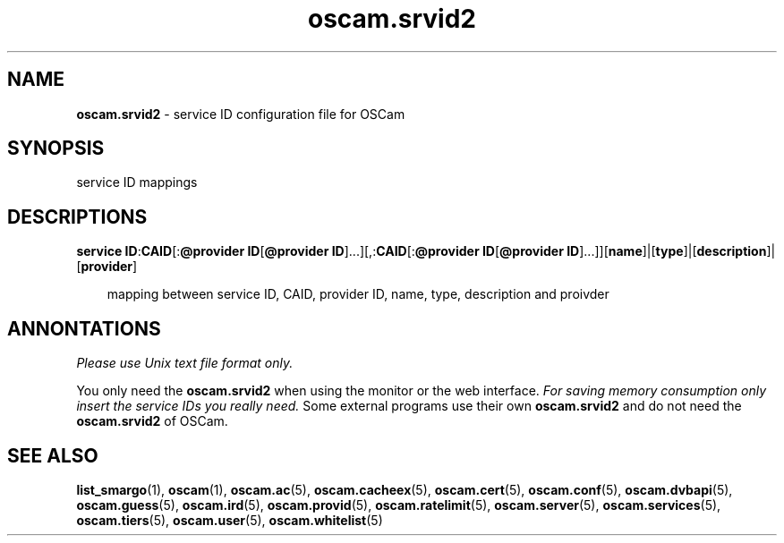 .TH oscam.srvid2 5
.SH NAME
\fBoscam.srvid2\fR - service ID configuration file for OSCam
.SH SYNOPSIS
service ID mappings
.SH DESCRIPTIONS
.PP
\fBservice ID\fP:\fBCAID\fP[:\fB@provider ID\fP[\fB@provider ID\fP]...][,:\fBCAID\fP[:\fB@provider ID\fP[\fB@provider ID\fP]...]][\fBname\fP]|[\fBtype\fP]|[\fBdescription\fP]|[\fBprovider\fP]

.RS 3n
mapping between service ID, CAID, provider ID, name, type, description and proivder
.RE
.SH ANNONTATIONS
\fIPlease use Unix text file format only.\fR

You only need the \fBoscam.srvid2\fR when using the monitor or the web interface. 
\fIFor saving memory consumption only insert the service IDs you really need.\fR Some 
external programs use their own \fBoscam.srvid2\fR and do not need the \fBoscam.srvid2\fR of OSCam.
.SH "SEE ALSO"
\fBlist_smargo\fR(1), \fBoscam\fR(1), \fBoscam.ac\fR(5), \fBoscam.cacheex\fR(5), \fBoscam.cert\fR(5), \fBoscam.conf\fR(5), \fBoscam.dvbapi\fR(5), \fBoscam.guess\fR(5), \fBoscam.ird\fR(5), \fBoscam.provid\fR(5), \fBoscam.ratelimit\fR(5), \fBoscam.server\fR(5), \fBoscam.services\fR(5), \fBoscam.tiers\fR(5), \fBoscam.user\fR(5), \fBoscam.whitelist\fR(5)
